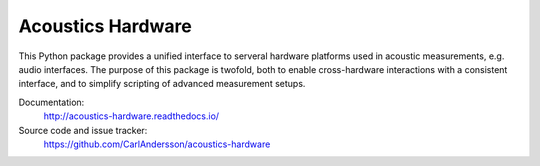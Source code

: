 Acoustics Hardware
==================

This Python package provides a unified interface to serveral hardware platforms used in acoustic measurements, e.g. audio interfaces.
The purpose of this package is twofold, both to enable cross-hardware interactions with a consistent interface, and to simplify scripting of advanced measurement setups.

Documentation:
    http://acoustics-hardware.readthedocs.io/
Source code and issue tracker:
    https://github.com/CarlAndersson/acoustics-hardware
